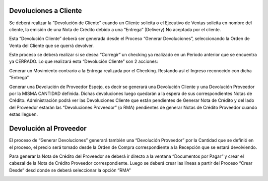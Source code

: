 .. |Crear Desde Sb| image:: resources/proceso-crear-desde.png
.. |Generar Devoluciones Sb| image:: resources/proceso-generar-devoluciones.png

**Devoluciones a Cliente**
==========================

Se deberá realizar la “Devolución de Cliente” cuando un Cliente solicita
o el Ejecutivo de Ventas solicita en nombre del cliente, la emisión de
una Nota de Crédito debido a una “Entrega” (Delivery) No aceptada por el
cliente.

Esta “Devolución Cliente” deberá ser generada desde el Proceso “Generar
Devoluciones”, seleccionando la Orden de Venta del Cliente que se querrá
devolver.

|Generar Devoluciones Sb|

Este proceso se deberá realizar si se desea “Corregir” un checking ya
realizado en un Período anterior que se encuentra ya CERRADO. Lo que
realizará esta “Devolución Cliente” son 2 acciones:

Generar un Movimiento contrario a la Entrega realizada por el Checking.
Restando así el Ingreso reconocido con dicha “Entrega”

Generar una Devolución de Proveedor Espejo, es decir se generará una
Devolución Cliente y una Devolución Proveedor por la MISMA CANTIDAD
definida. Dichas devoluciones luego quedarán a la espera de sus
correspondientes Notas de Crédito. Administración podrá ver las
Devoluciones Cliente que están pendientes de Generar Nota de Crédito y
del lado del Proveedor estarán las “Devoluciones Proveedor” (o RMA)
pendientes de generar Notas de Crédito Proveedor cuando estas lleguen.

**Devolución al Proveedor**
===========================

El proceso de “Generar Devoluciones” generará también una “Devolución
Proveedor” por la Cantidad que se definió en el proceso, el precio será
tomado desde la Orden de Compra correspondiente a la Recepción que se
estará devolviendo.

Para generar la Nota de Crédito del Proveedor se deberá ir directo a la
ventana “Documentos por Pagar” y crear el cabezal de la Nota de Crédito
Proveedor correspondiente. Luego se deberá crear las líneas a partir del
Proceso “Crear Desde” desd donde se deberá seleccionar la opción “RMA”

|Crear Desde Sb|
